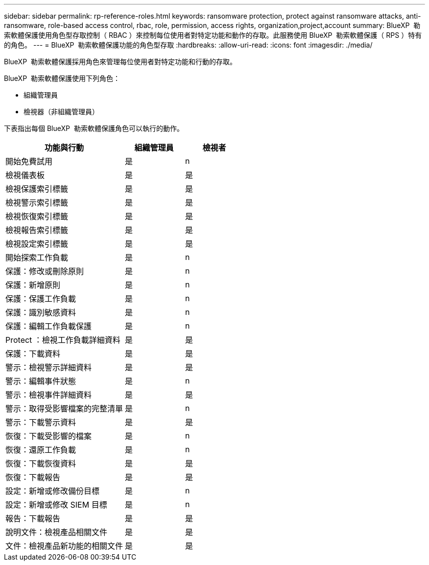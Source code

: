 ---
sidebar: sidebar 
permalink: rp-reference-roles.html 
keywords: ransomware protection, protect against ransomware attacks, anti-ransomware, role-based access control, rbac, role, permission, access rights, organization,project,account 
summary: BlueXP  勒索軟體保護使用角色型存取控制（ RBAC ）來控制每位使用者對特定功能和動作的存取。此服務使用 BlueXP  勒索軟體保護（ RPS ）特有的角色。 
---
= BlueXP  勒索軟體保護功能的角色型存取
:hardbreaks:
:allow-uri-read: 
:icons: font
:imagesdir: ./media/


[role="lead"]
BlueXP  勒索軟體保護採用角色來管理每位使用者對特定功能和行動的存取。

BlueXP  勒索軟體保護使用下列角色：

* 組織管理員
* 檢視器（非組織管理員）


下表指出每個 BlueXP  勒索軟體保護角色可以執行的動作。

[cols="40,20a,20a"]
|===
| 功能與行動 | 組織管理員 | 檢視者 


| 開始免費試用  a| 
是
 a| 
n



| 檢視儀表板  a| 
是
 a| 
是



| 檢視保護索引標籤  a| 
是
 a| 
是



| 檢視警示索引標籤  a| 
是
 a| 
是



| 檢視恢復索引標籤  a| 
是
 a| 
是



| 檢視報告索引標籤  a| 
是
 a| 
是



| 檢視設定索引標籤  a| 
是
 a| 
是



| 開始探索工作負載  a| 
是
 a| 
n



| 保護：修改或刪除原則  a| 
是
 a| 
n



| 保護：新增原則  a| 
是
 a| 
n



| 保護：保護工作負載  a| 
是
 a| 
n



| 保護：識別敏感資料  a| 
是
 a| 
n



| 保護：編輯工作負載保護  a| 
是
 a| 
n



| Protect ：檢視工作負載詳細資料  a| 
是
 a| 
是



| 保護：下載資料  a| 
是
 a| 
是



| 警示：檢視警示詳細資料  a| 
是
 a| 
是



| 警示：編輯事件狀態  a| 
是
 a| 
n



| 警示：檢視事件詳細資料  a| 
是
 a| 
是



| 警示：取得受影響檔案的完整清單  a| 
是
 a| 
n



| 警示：下載警示資料  a| 
是
 a| 
是



| 恢復：下載受影響的檔案  a| 
是
 a| 
n



| 恢復：還原工作負載  a| 
是
 a| 
n



| 恢復：下載恢復資料  a| 
是
 a| 
是



| 恢復：下載報告  a| 
是
 a| 
是



| 設定：新增或修改備份目標  a| 
是
 a| 
n



| 設定：新增或修改 SIEM 目標  a| 
是
 a| 
n



| 報告：下載報告  a| 
是
 a| 
是



| 說明文件：檢視產品相關文件  a| 
是
 a| 
是



| 文件：檢視產品新功能的相關文件  a| 
是
 a| 
是

|===